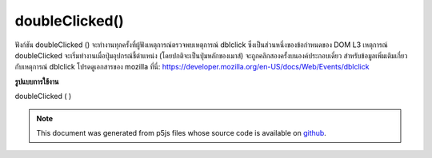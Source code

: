 .. raw:: html

	<script src="https://sketch.netpie.io/widget/p5-widget.js"></script>

doubleClicked()
===============

ฟังก์ชัน doubleClicked () จะทำงานทุกครั้งที่ผู้ฟังเหตุการณ์ตรวจพบเหตุการณ์ dblclick ซึ่งเป็นส่วนหนึ่งของข้อกำหนดของ DOM L3 เหตุการณ์ doubleClicked จะเริ่มทำงานเมื่อปุ่มอุปกรณ์ชี้ตำแหน่ง (โดยปกติจะเป็นปุ่มหลักของเมาส์) จะถูกคลิกสองครั้งบนองค์ประกอบเดี่ยว สำหรับข้อมูลเพิ่มเติมเกี่ยวกับเหตุการณ์ dblclick โปรดดูเอกสารของ mozilla ที่นี่: https://developer.mozilla.org/en-US/docs/Web/Events/dblclick

.. The doubleClicked() function is executed every time a event
.. listener has detected a dblclick event which is a part of the
.. DOM L3 specification. The doubleClicked event is fired when a
.. pointing device button (usually a mouse's primary button)
.. is clicked twice on a single element. For more info on the
.. dblclick event refer to mozilla's documentation here:
.. https://developer.mozilla.org/en-US/docs/Web/Events/dblclick
**รูปแบบการใช้งาน**

doubleClicked ( )

.. raw:: html

	<script type="text/p5" data-autoplay data-hide-sourcecode>
	// Click within the image to change
	// the value of the rectangle
	// after the mouse has been double clicked
	
	var value = 0;
	function draw() {
	  fill(value);
	  rect(25, 25, 50, 50);
	}
	
	function doubleClicked() {
	  if (value == 0) {
	    value = 255;
	  } else {
	    value = 0;
	  }
	}

	</script>

	<br><br>

	<script type="text/p5" data-autoplay data-hide-sourcecode>
	
	function doubleClicked() {
	  ellipse(mouseX, mouseY, 5, 5);
	  // prevent default
	  return false;
	}

	</script>

	<br><br>

.. note:: This document was generated from p5js files whose source code is available on `github <https://github.com/processing/p5.js>`_.
